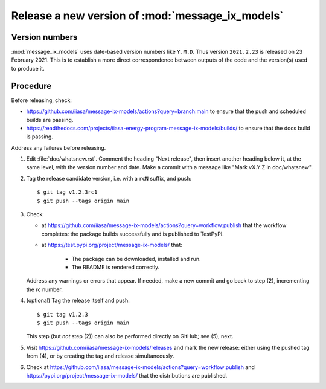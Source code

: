 Release a new version of :mod:`message_ix_models`
*************************************************

Version numbers
===============

:mod:`message_ix_models` uses date-based version numbers like ``Y.M.D``.
Thus version ``2021.2.23`` is released on 23 February 2021.
This is to establish a more direct correspondence between outputs of the code and the version(s) used to produce it.

Procedure
=========

Before releasing, check:

- https://github.com/iiasa/message-ix-models/actions?query=branch:main to ensure that the push and scheduled builds are passing.
- https://readthedocs.com/projects/iiasa-energy-program-message-ix-models/builds/ to ensure that the docs build is passing.

Address any failures before releasing.

1. Edit :file:`doc/whatsnew.rst`.
   Comment the heading "Next release", then insert another heading below it, at the same level, with the version number and date.
   Make a commit with a message like "Mark vX.Y.Z in doc/whatsnew".

2. Tag the release candidate version, i.e. with a ``rcN`` suffix, and push::

    $ git tag v1.2.3rc1
    $ git push --tags origin main

3. Check:

   - at https://github.com/iiasa/message-ix-models/actions?query=workflow:publish that the workflow completes: the package builds successfully and is published to TestPyPI.
   - at https://test.pypi.org/project/message-ix-models/ that:

      - The package can be downloaded, installed and run.
      - The README is rendered correctly.

   Address any warnings or errors that appear.
   If needed, make a new commit and go back to step (2), incrementing the rc number.

4. (optional) Tag the release itself and push::

    $ git tag v1.2.3
    $ git push --tags origin main

   This step (but *not* step (2)) can also be performed directly on GitHub; see (5), next.

5. Visit https://github.com/iiasa/message-ix-models/releases and mark the new release: either using the pushed tag from (4), or by creating the tag and release simultaneously.

6. Check at https://github.com/iiasa/message-ix-models/actions?query=workflow:publish and https://pypi.org/project/message-ix-models/ that the distributions are published.
